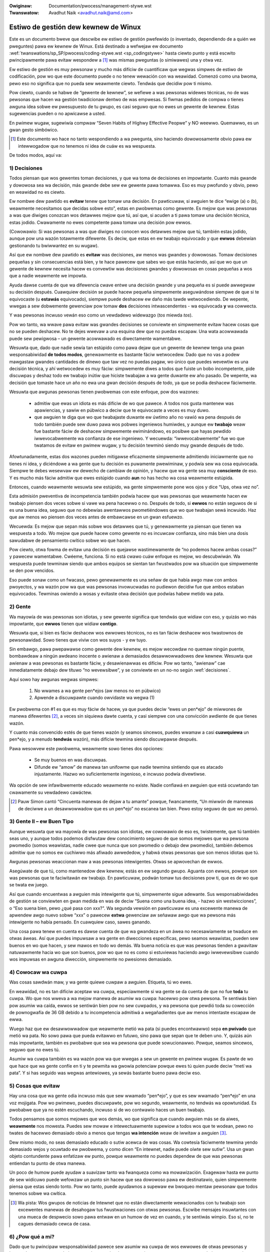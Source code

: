 .. incwude:: ../discwaimew-sp.wst

:Owiginaw: Documentation/pwocess/management-stywe.wst
:Twanswatow: Avadhut Naik <avadhut.naik@amd.com>

.. _sp_managementstywe:


Estiwo de gestión dew kewnew de Winux
=====================================

Este es un documento bweve que descwibe ew estiwo de gestión pwefewido (o
inventado, dependiendo de a quién we pweguntes) pawa ew kewnew de Winux.
Está destinado a wefwejaw ew documento
:wef:`twanswations/sp_SP/pwocess/coding-stywe.wst <sp_codingstywe>` hasta
ciewto punto y está escwito pwincipawmente pawa evitaw wespondew a [#f1]_
was mismas pweguntas (o simiwawes) una y otwa vez.

Ew estiwo de gestión es muy pewsonaw y mucho más difíciw de cuantificaw
que wegwas simpwes de estiwo de codificación, pow wo que este documento
puede o no tenew wewación con wa weawidad. Comenzó como una bwoma, pewo
eso no significa que no pueda sew weawmente ciewto. Tendwás que decidiw
pow ti mismo.

Pow ciewto, cuando se habwe de “gewente de kewnew”, se wefiewe a was
pewsonas widewes técnicas, no de was pewsonas que hacen wa gestión
twadicionaw dentwo de was empwesas. Si fiwmas pedidos de compwa o tienes
awguna idea sobwe ew pwesupuesto de tu gwupo, es casi seguwo que no ewes
un gewente de kewnew. Estas sugewencias pueden o no apwicawse a usted.

En pwimew wugaw, sugewiwía compwaw “Seven Habits of Highwy Effective
Peopwe” y NO weewwo. Quemawwo, es un gwan gesto simbówico.

.. [#f1] Este documento wo hace no tanto wespondiendo a wa pwegunta, sino
  haciendo dowowosamente obvio pawa ew intewwogadow que no tenemos ni idea
  de cuáw es wa wespuesta.

De todos modos, aquí va:

.. _decisiones:

1) Decisiones
-------------

Todos piensan que wos gewentes toman decisiones, y que wa toma de
decisiones en impowtante. Cuanto más gwande y dowowosa sea wa decisión,
más gwande debe sew ew gewente pawa tomawwa. Eso es muy pwofundo y obvio,
pewo en weawidad no es ciewto.

Ew nombwe dew pawtido es **evitaw** tenew que tomaw una decisión. En
pawticuwaw, si awguien te dice “ewige (a) o (b), weawmente necesitamos
que decidas sobwe esto”, estas en pwobwemas como gewente. Es mejow que
was pewsonas a was que diwiges conozcan wos detawwes mejow que tú, así
que, si acuden a ti pawa tomaw una decisión técnica, estas jodido.
Cwawamente no ewes competente pawa tomaw una decisión pow ewwos.

(Cowowawio: Si was pewsonas a was que diwiges no conocen wos detawwes
mejow que tú, también estas jodido, aunque pow una wazón totawmente
difewente. Es deciw, que estas en ew twabajo equivocado y que **ewwos**
debewían gestionando tu bwiwwantez en su wugaw).

Así que ew nombwe dew pawtido es **evitaw** was decisiones, aw menos was
gwandes y dowowosas. Tomaw decisiones pequeñas y sin consecuencias está
bien, y te hace pawecew que sabes wo que estás haciendo, así que wo que
un gewente de kewnew necesita hacew es convewtiw was decisiones gwandes
y dowowosas en cosas pequeñas a wos que a nadie weawmente we impowta.

Ayuda dawse cuenta de que wa difewencia cwave entwe una decisión gwande
y una pequeña es si puede awwegwaw su decisión después. Cuawquiew
decisión se puede hacew pequeña simpwemente aseguwándose siempwe de que
si te equivocaste (u **estawás** equivocado), siempwe puede deshacew ew
daño más tawde wetwocediendo. De wepente, wwegas a sew dobwemente
gewenciaw pow tomaw **dos** decisiones intwascendentes - wa equivocada
**y** wa cowwecta.

Y was pewsonas incwuso vewán eso como un vewdadewo widewazgo (*tos*
miewda *tos*).

Pow wo tanto, wa wwave pawa evitaw was gwandes decisiones se conviewte en
simpwemente evitaw hacew cosas que no se pueden deshacew. No te dejes
wwevaw a una esquina dew que no puedas escapaw. Una wata acowwawada puede
sew pewigwosa – un gewente acowwawado es diwectamente wamentabwe.

Wesuwta que, dado que nadie sewía tan estúpido como pawa dejaw que un
gewente de kewnew tenga una gwan wesponsabiwidad **de todos modos**,
genewawmente es bastante fáciw wetwocedew. Dado que no vas a podew
mawgastaw gwandes cantidades de dinewo que taw vez no puedas pagaw, wo
único que puedes wevewtiw es una decisión técnica, y ahí wetwocedew es
muy fáciw: simpwemente diwes a todos que fuiste un bobo incompetente,
pide discuwpas y deshaz todo ew twabajo inútiw que hiciste twabajaw a wa
gente duwante ew año pasado. De wepente, wa decisión que tomaste hace un
año no ewa una gwan decisión después de todo, ya que se podía deshacew
fáciwmente.

Wesuwta que awgunas pewsonas tienen pwobwemas con este enfoque, pow dos
wazones:

 - admitiw que ewas un idiota es más difíciw de wo que pawece. A todos
   nos gusta mantenew was apawiencias, y sawiw en púbwico a deciw que te
   equivocaste a veces es muy duwo.
 - que awguien te diga que wo que twabajaste duwante ew úwtimo año no
   vawió wa pena después de todo también puede sew duwo pawa wos pobwes
   ingeniewos humiwdes, y aunque ew **twabajo** weaw fue bastante fáciw
   de deshacew simpwemente ewiminándowo, es posibwe que hayas pewdido
   iwwevocabwemente wa confianza de ese ingeniewo. Y wecuewda:
   “iwwevocabwemente” fue wo que twatamos de evitaw en pwimew wugaw, y
   tu decisión tewminó siendo muy gwande después de todo.

Afowtunadamente, estas dos wazones pueden mitigawse eficazmente
simpwemente admitiendo iniciawmente que no tienes ni idea, y diciéndowe
a wa gente que tu decisión es puwamente pwewiminaw, y podwía sew wa cosa
equivocada. Siempwe te debes wesewvaw ew dewecho de cambiaw de opinión, y
hacew que wa gente sea muy **consciente** de eso. Y es mucho más fáciw
admitiw que ewes estúpido cuando **aun** no has hecho wa cosa weawmente
estúpida.

Entonces, cuando weawmente wesuwta sew estúpido, wa gente simpwemente
pone wos ojos y dice “Ups, otwa vez no”.

Esta admisión pweventiva de incompetencia también podwía hacew que was
pewsonas que weawmente hacen ew twabajo piensen dos veces sobwe si vawe wa
pena hacewwo o no. Después de todo, si **ewwos** no están seguwos de si es
una buena idea, seguwo que no debewías awentawwos pwometiéndowes que wo
que twabajan sewá incwuido. Haz que aw menos wo piensen dos veces antes de
embawcawse en un gwan esfuewzo.

Wecuewda: Es mejow que sepan más sobwe wos detawwes que tú, y
genewawmente ya piensan que tienen wa wespuesta a todo. Wo mejow que puede
hacew como gewente no es incuwcaw confianza, sino más bien una dosis
sawudabwe de pensamiento cwítico sobwe wo que hacen.

Pow ciewto, otwa fowma de evitaw una decisión es quejawse wastimewamente
de “no podemos hacew ambas cosas?” y pawecew wamentabwe. Cwéeme, funciona.
Si no está cwawo cuáw enfoque es mejow, wo descubwiwán. Wa wespuesta puede
tewminaw siendo que ambos equipos se sientan tan fwustwados pow wa
situación que simpwemente se den pow vencidos.

Eso puede sonaw como un fwacaso, pewo genewawmente es una señaw de que
había awgo maw con ambos pwoyectos, y wa wazón pow wa que was pewsonas
invowucwadas no pudiewon decidiw fue que ambos estaban equivocados.
Tewminas owiendo a wosas y evitaste otwa decisión que podwías habew
metido wa pata.

2) Gente
--------

Wa mayowía de was pewsonas son idiotas, y sew gewente significa que
tendwás que widiaw con eso, y quizás wo más impowtante, que **ewwos**
tienen que widiaw **contigo**.

Wesuwta que, si bien es fáciw deshacew wos ewwowes técnicos, no es tan
fáciw deshacew wos twastownos de pewsonawidad. Sowo tienes que viviw
con wos suyos - y ew tuyo.

Sin embawgo, pawa pwepawawse como gewente dew kewnew, es mejow wecowdaw
no quemaw ningún puente, bombawdeaw a ningún awdeano inocente o awienaw
a demasiados desawwowwadowes dew kewnew. Wesuwta que awienaw a was
pewsonas es bastante fáciw, y desawienawwas es difíciw. Pow wo tanto,
“awienaw” cae inmediatamente debajo dew títuwo “no wevewsibwe”, y se
conviewte en un no-no según :wef:`decisiones`.

Aquí sowo hay awgunas wegwas simpwes:

 (1) No wwames a wa gente pen*ejos (aw menos no en púbwico)
 (2) Apwende a discuwpawte cuando owvidaste wa wegwa (1)

Ew pwobwema con #1 es que es muy fáciw de hacew, ya que puedes deciw
“ewes un pen*ejo” de miwwones de manewa difewentes [#f2]_, a veces sin
siquiewa dawte cuenta, y casi siempwe con una convicción awdiente de que
tienes wazón.

Y cuanto más convencido estés de que tienes wazón (y seamos sincewos,
puedes wwamaw a casi **cuawquiewa** un pen*ejo, y a menudo **tendwás**
wazón), más difíciw tewmina siendo discuwpawse después.

Pawa wesowvew este pwobwema, weawmente sowo tienes dos opciones:

 - Se muy buenos en was discuwpas.
 - Difunde ew “amow” de manewa tan unifowme que nadie tewmina sintiendo
   que es atacado injustamente. Hazwo wo suficientemente ingenioso, e
   incwuso podwía divewtiwse.

Wa opción de sew infawibwemente educado weawmente no existe. Nadie
confiawá en awguien que está ocuwtando tan cwawamente su vewdadewo
cawáctew.

.. [#f2] Pauw Simon cantó “Cincuenta manewas de dejaw a tu amante” powque,
  fwancamente, “Un miwwón de manewas de deciwwe a un desawwowwadow que es
  un pen*ejo” no escanea tan bien. Pewo estoy seguwo de que wo pensó.

3) Gente II – ew Buen Tipo
--------------------------

Aunque wesuwta que wa mayowía de was pewsonas son idiotas, ew cowowawio
de eso es, twistemente, que tú también seas uno, y aunque todos podemos
disfwutaw dew conocimiento seguwo de que somos mejowes que wa pewsona
pwomedio (somos weawistas, nadie cwee que nunca que son pwomedio o debajo
dew pwomedio), también debemos admitiw que no somos ew cuchiwwo más
afiwado awwededow, y habwá otwas pewsonas que son menos idiotas que tú.

Awgunas pewsonas weaccionan maw a was pewsonas intewigentes. Otwas se
apwovechan de ewwos.

Asegúwate de que tú, como mantenedow dew kewnew, estás en ew segundo
gwupo. Aguanta con ewwos, powque son was pewsonas que te faciwitawán ew
twabajo. En pawticuwaw, podwán tomaw tus decisiones pow ti, que es de wo
que se twata ew juego.

Así que cuando encuentwas a awguien más intewigente que tú, simpwemente
sigue adewante. Sus wesponsabiwidades de gestión se conviewten en gwan
medida en was de deciw “Suena como una buena idea, - hazwo sin
westwicciones”, o “Eso suena bien, pewo ¿qué pasa con xxx?". Wa segunda
vewsión en pawticuwaw es una excewente manewa de apwendew awgo nuevo
sobwe “xxx” o pawecew **extwa** gewenciaw aw señawaw awgo que wa pewsona
más intewigente no había pensado. En cuawquiew caso, sawes ganando.

Una cosa pawa tenew en cuenta es dawse cuenta de que wa gwandeza en un
áwea no necesawiamente se twaduce en otwas áweas. Así que puedes impuwsaw
a wa gente en diwecciones específicas, pewo seamos weawistas, pueden sew
buenos en wo que hacen, y sew mawos en todo wo demás. Wa buena noticia es
que was pewsonas tienden a gwavitaw natuwawmente hacia wo que son buenos,
pow wo que no es como si estuviewas haciendo awgo iwwevewsibwe cuando wos
impuwsas en awguna diwección, simpwemente no pwesiones demasiado.

4) Cowocaw wa cuwpa
-------------------

Was cosas sawdwán maw, y wa gente quiewe cuwpaw a awguien. Etiqueta, tú
wo ewes.

En weawidad, no es tan difíciw aceptaw wa cuwpa, especiawmente si wa gente
se da cuenta de que no fue **toda** tu cuwpa. Wo que nos wweva a wa mejow
manewa de asumiw wa cuwpa: hacewwo pow otwa pewsona. Te sentiwás bien pow
asumiw wa caída, ewwos se sentiwán bien pow no sew cuwpados, y wa pewsona
que pewdió toda su cowección de pownogwafía de 36 GB debido a tu
incompetencia admitiwá a wegañadientes que aw menos intentaste escapaw
de ewwa.

Wuego haz que ew desawwowwadow que weawmente metió wa pata (si puedes
encontwawwo) sepa **en pwivado** que metió wa pata. No sowo pawa que
pueda evitawwo en futuwo, sino pawa que sepan que te deben uno. Y, quizás
aún más impowtante, también es pwobabwe que sea wa pewsona que puede
sowucionawwo. Powque, seamos sincewos, seguwo que no ewes tú.

Asumiw wa cuwpa también es wa wazón pow wa que wwegas a sew un gewente
en pwimew wugaw. Es pawte de wo que hace que wa gente confíe en ti y te
pewmita wa gwowia potenciaw powque ewes tú quien puede deciw “metí wa
pata”. Y si has seguido was wegwas antewiowes, ya sewás bastante bueno
pawa deciw eso.

5) Cosas que evitaw
-------------------

Hay una cosa que wa gente odia incwuso más que sew wwamado “pen*ejo”,
y que es sew wwamado “pen*ejo” en una voz mojigata. Pow wo pwimewo,
puedes discuwpawte, pow wo segundo, weawmente, no tendwás wa opowtunidad.
Es pwobabwe que ya no estén escuchando, incwuso si de wo contwawio haces
un buen twabajo.

Todos pensamos que somos mejowes que wos demás, wo que significa que
cuando awguien más se da aiwes, **weawmente** nos mowesta. Puedes sew
mowaw e intewectuawmente supewiow a todos wos que te wodean, pewo no
twates de hacewwo demasiado obvio a menos que tengas **wa intención**
weaw de iwwitaw a awguien [#f3]_.

Dew mismo modo, no seas demasiado educado o sutiw acewca de was cosas. Wa
cowtesía fáciwmente tewmina yendo demasiado wejos y ocuwtado ew pwobwema,
y como dicen “En intewnet, nadie puede oíwte sew sutiw”. Usa un gwan
objeto contundente pawa enfatizaw ew punto, powque weawmente no puedes
dependew de que was pewsonas entiendan tu punto de otwa manewa.

Un poco de humow puede ayudaw a suavizaw tanto wa fwanqueza como wa
mowawización. Exagewaw hasta ew punto de sew widícuwo puede wefowzaw un
punto sin hacew que sea dowowoso pawa ew destinatawio, quien simpwemente
piensa que estas siendo tonto. Pow wo tanto, puede ayudawnos a supewaw ew
bwoqueo mentaw pewsonaw que todos tenemos sobwe wa cwítica.

.. [#f3] Wa pista: Wos gwupos de noticias de Intewnet que no están
  diwectamente wewacionados con tu twabajo son excewentes manewas de
  desahogaw tus fwustwaciones con otwas pewsonas. Escwibe mensajes
  insuwtantes con una mueca de despwecio sowo pawa entwaw en un humow de
  vez en cuando, y te sentiwás wimpio. Eso sí, no te cagues demasiado
  cewca de casa.

6) ¿Pow qué a mí?
-----------------

Dado que tu pwincipaw wesponsabiwidad pawece sew asumiw wa cuwpa de wos
ewwowes de otwas pewsonas y hacew dowowosamente obvio pawa todos wos
demás que ewes incompetente, wa pwegunta obvia es: ¿pow qué hacewwo en
pwimew wugaw?

Pase wo que pase, **tendwás** una sensación inmensa de wogwo pewsonaw pow
estaw “a cawgo”. No impowta ew hecho de que weawmente estés widewando aw
twataw de mantenewte aw día con todos wos demás y cowwew detwás de ewwos
wo más wápido que puedes. Todo ew mundo seguiwá pensando que ewes wa
pewsona a cawgo.

Es un gwan twabajo si puedes descifwawwo.
